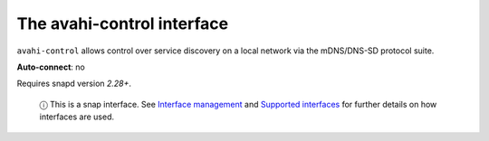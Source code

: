.. 7769.md

.. \_the-avahi-control-interface:

The avahi-control interface
===========================

``avahi-control`` allows control over service discovery on a local network via the mDNS/DNS-SD protocol suite.

**Auto-connect**: no

Requires snapd version *2.28+*.

   ⓘ This is a snap interface. See `Interface management <interface-management.md>`__ and `Supported interfaces <supported-interfaces.md>`__ for further details on how interfaces are used.
